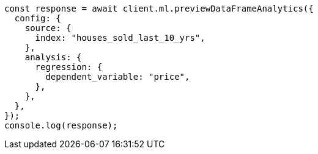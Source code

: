 // This file is autogenerated, DO NOT EDIT
// Use `node scripts/generate-docs-examples.js` to generate the docs examples

[source, js]
----
const response = await client.ml.previewDataFrameAnalytics({
  config: {
    source: {
      index: "houses_sold_last_10_yrs",
    },
    analysis: {
      regression: {
        dependent_variable: "price",
      },
    },
  },
});
console.log(response);
----
